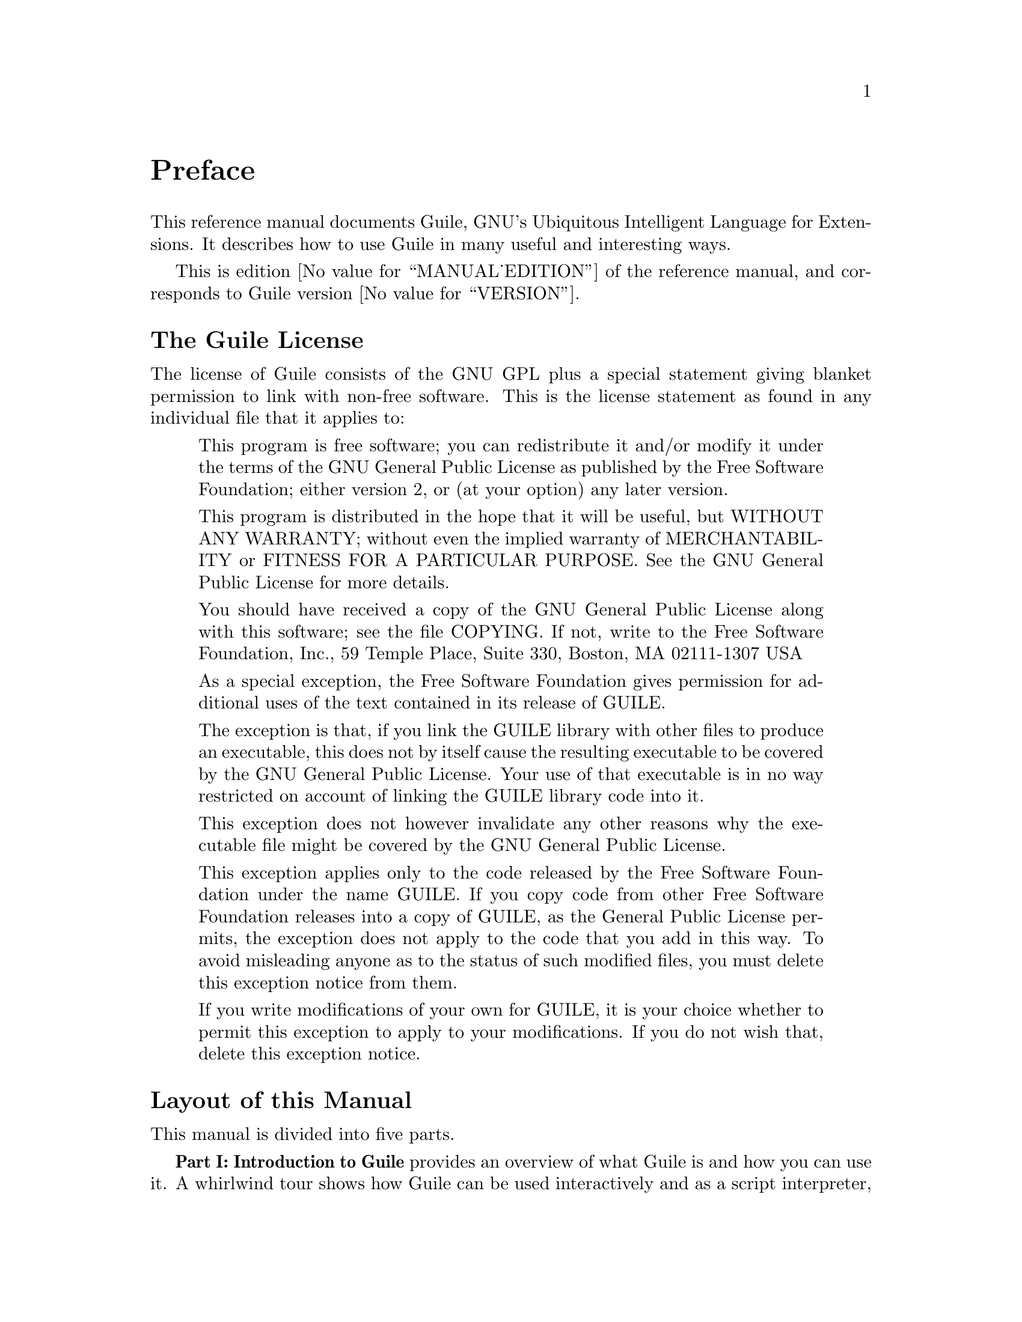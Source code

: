 @iftex
@page
@unnumbered Preface

This reference manual documents Guile, GNU's Ubiquitous Intelligent
Language for Extensions.  It describes how to use Guile in many useful
and interesting ways.

This is edition @value{MANUAL_EDITION} of the reference manual, and
corresponds to Guile version @value{VERSION}.
@end iftex


@iftex
@section The Guile License
@end iftex

@ifnottex
@node Guile License
@chapter The Guile License
@end ifnottex

The license of Guile consists of the GNU GPL plus a special statement
giving blanket permission to link with non-free software.  This is the
license statement as found in any individual file that it applies to:

@quotation
This program is free software; you can redistribute it and/or modify it
under the terms of the GNU General Public License as published by the
Free Software Foundation; either version 2, or (at your option) any
later version.

This program is distributed in the hope that it will be useful, but
WITHOUT ANY WARRANTY; without even the implied warranty of
MERCHANTABILITY or FITNESS FOR A PARTICULAR PURPOSE.  See the GNU
General Public License for more details.

You should have received a copy of the GNU General Public License along
with this software; see the file COPYING.  If not, write to the Free
Software Foundation, Inc., 59 Temple Place, Suite 330, Boston, MA
02111-1307 USA

As a special exception, the Free Software Foundation gives permission
for additional uses of the text contained in its release of GUILE.

The exception is that, if you link the GUILE library with other files to
produce an executable, this does not by itself cause the resulting
executable to be covered by the GNU General Public License.  Your use of
that executable is in no way restricted on account of linking the GUILE
library code into it.

This exception does not however invalidate any other reasons why the
executable file might be covered by the GNU General Public License.

This exception applies only to the code released by the Free Software
Foundation under the name GUILE.  If you copy code from other Free
Software Foundation releases into a copy of GUILE, as the General Public
License permits, the exception does not apply to the code that you add
in this way.  To avoid misleading anyone as to the status of such
modified files, you must delete this exception notice from them.

If you write modifications of your own for GUILE, it is your choice
whether to permit this exception to apply to your modifications.  If you
do not wish that, delete this exception notice.
@end quotation


@iftex
@section Layout of this Manual
@end iftex

@ifnottex
@node Manual Layout
@chapter Layout of this Manual
@end ifnottex

This manual is divided into five parts.

@strong{Part I: Introduction to Guile} provides an overview of what
Guile is and how you can use it.  A whirlwind tour shows how Guile can
be used interactively and as a script interpreter, how to link Guile
into your own applications, and how to write modules of interpreted and
compiled code for use with Guile.  All of the ideas introduced here are
documented in full by the later parts of the manual.

@strong{Part II: Guile Scheme} documents the core Scheme language and
features that Guile implements.  Although the basis for this is the
Scheme language described in R5RS, this part of the manual does not
assume any prior familiarity with R5RS in particular, or with Scheme in
general.  Basic Scheme concepts, standard aspects of the Scheme language
and Guile extensions on top of R5RS are all documented from scratch, and
organized by functionality rather than by the defining standards.

@strong{Part III: Guile Modules} describes some important modules,
distributed as part of the Guile distribution, that extend the
functionality provided by the Guile Scheme core.  Two important examples
are:

@itemize @bullet
@item
the POSIX module, which provides Scheme level procedures for system and
network programming that conform to the POSIX standard

@item
the SLIB module, which makes Aubrey Jaffer's portable Scheme library
available for use in Guile.
@end itemize

@strong{Part IV: Guile Scripting} documents the use of Guile as a script
interpreter, and illustrates this with a series of examples.

@strong{Part V: Extending Applications Using Guile} explains the options
available for using Guile as a application extension language.  At the
simpler end of the scale, an application might use Guile to define some
application-specific primitives in C and then load an application Scheme
file.  In this case most of the application code is written on the
Scheme level, and uses the application-specific primitives as an
extension to standard Scheme.  At the other end of the scale, an
application might be predominantly written in C --- with its main
control loop implemented in C --- but make occasional forays into Scheme
to, say, read configuration data or run user-defined customization code.
This part of the manual covers the complete range of application
extension options.

Finally, the appendices explain how to obtain the latest version of
Guile, how to install it, where to find modules to work with Guile, and
how to use the Guile debugger.


@iftex
@section Manual Conventions
@end iftex

@ifnottex
@node Manual Conventions
@chapter Conventions used in this Manual
@end ifnottex

We use some conventions in this manual.

@itemize @bullet

@item
For some procedures, notably type predicates, we use @dfn{iff} to
mean `if and only if'.  The construct is usually something like:
`Return @var{val} iff @var{condition}', where @var{val} is usually
`@code{#t}' or `non-@code{#f}'.  This typically means that @var{val}
is returned if @var{condition} holds, and that @samp{#f} is returned
otherwise.
@cindex iff

@item
In examples and procedure descriptions and all other places where the
evaluation of Scheme expression is shown, we use some notation for
denoting the output and evaluation results of expressions.

The symbol @code{@result{}} is used to tell which value is returned by
an evaluation:

@lisp
(+ 1 2)
@result{}
3
@end lisp

Some procedures produce some output besides returning a value.  This
is denoted by the symbol @code{@print{}}.

@lisp
(begin (display 1) (newline) 'hooray)
@print{} 1
@result{}
hooray
@end lisp

@c Add other conventions here.

@end itemize


@c Local Variables:
@c TeX-master: "guile.texi"
@c End:
